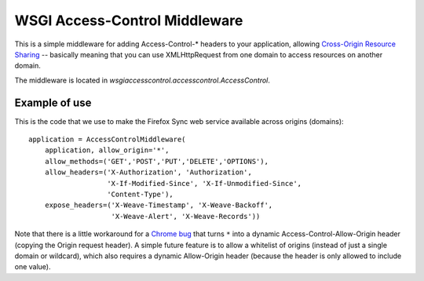 WSGI Access-Control Middleware
==============================

This is a simple middleware for adding Access-Control-\* headers to
your application, allowing `Cross-Origin Resource Sharing
<http://www.w3.org/TR/cors/>`_ -- basically meaning that you can use
XMLHttpRequest from one domain to access resources on another domain.

The middleware is located in
`wsgiaccesscontrol.accesscontrol.AccessControl`.

Example of use
--------------

This is the code that we use to make the Firefox Sync web service available
across origins (domains)::

    application = AccessControlMiddleware(
        application, allow_origin='*',
        allow_methods=('GET','POST','PUT','DELETE','OPTIONS'),
        allow_headers=('X-Authorization', 'Authorization',
                       'X-If-Modified-Since', 'X-If-Unmodified-Since',
                       'Content-Type'),
        expose_headers=('X-Weave-Timestamp', 'X-Weave-Backoff',
                        'X-Weave-Alert', 'X-Weave-Records'))

Note that there is a little workaround for a `Chrome bug
<http://code.google.com/p/chromium/issues/detail?id=67743>`_ that
turns ``*`` into a dynamic Access-Control-Allow-Origin header (copying
the Origin request header).  A simple future feature is to allow a
whitelist of origins (instead of just a single domain or wildcard),
which also requires a dynamic Allow-Origin header (because the header
is only allowed to include one value).

